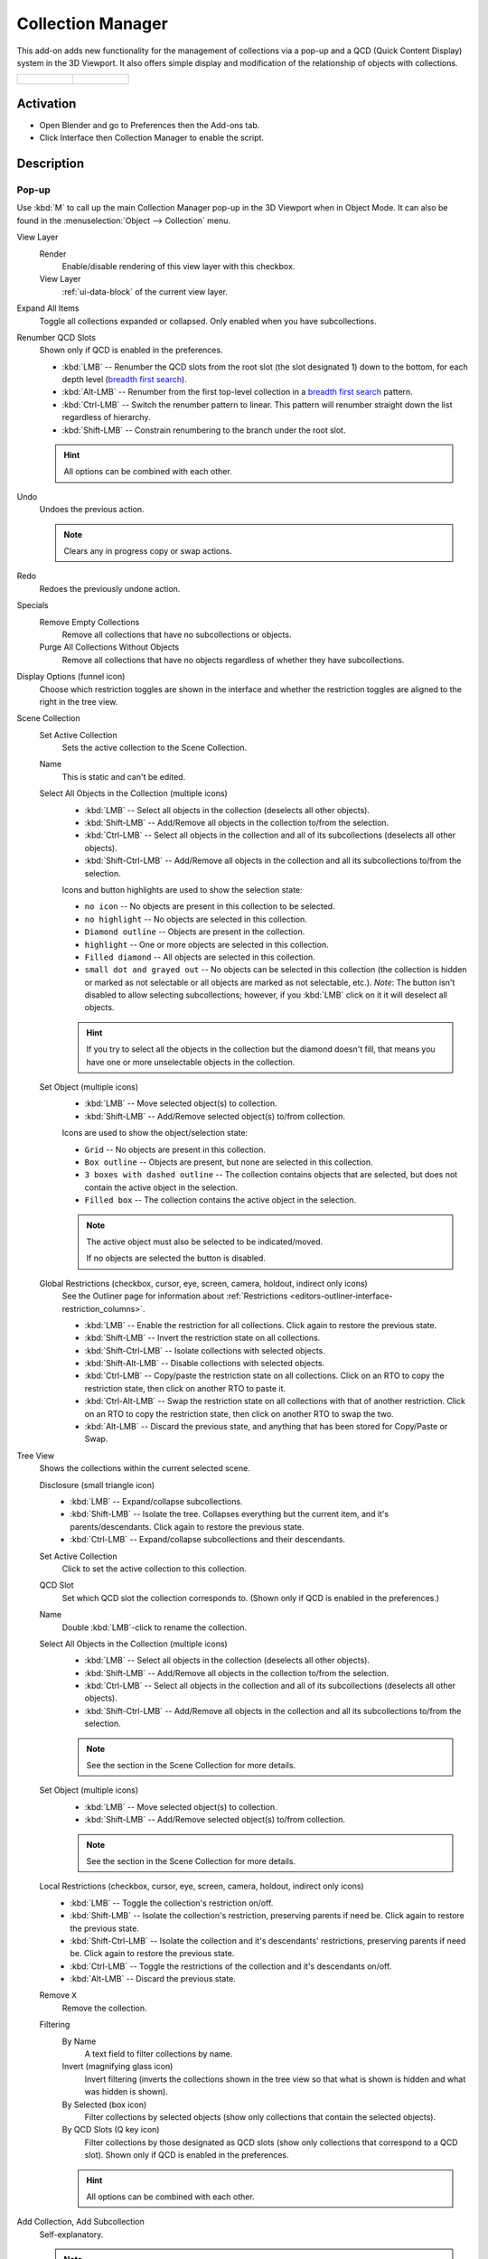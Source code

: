 
******************
Collection Manager
******************

This add-on adds new functionality for the management of collections via a pop-up
and a QCD (Quick Content Display) system in the 3D Viewport. It also offers simple display
and modification of the relationship of objects with collections.

.. list-table::

   * - .. figure:: /images/addons_interface_collection-manager_popup.png

     - .. figure:: /images/addons_interface_collection-manager_qcd.png


Activation
==========

- Open Blender and go to Preferences then the Add-ons tab.
- Click Interface then Collection Manager to enable the script.


Description
===========

Pop-up
------

Use :kbd:`M` to call up the main Collection Manager pop-up in the 3D Viewport when in Object Mode.
It can also be found in the :menuselection:`Object --> Collection` menu.

View Layer
   Render
      Enable/disable rendering of this view layer with this checkbox.
   View Layer
      :ref:`ui-data-block` of the current view layer.

Expand All Items
   Toggle all collections expanded or collapsed. Only enabled when you have subcollections.

Renumber QCD Slots
   Shown only if QCD is enabled in the preferences.

   - :kbd:`LMB` -- Renumber the QCD slots from the root slot (the slot designated 1)
     down to the bottom, for each depth level
     (`breadth first search <https://en.wikipedia.org/wiki/Breadth-first_search>`__).
   - :kbd:`Alt-LMB` -- Renumber from the first top-level collection in
     a `breadth first search <https://en.wikipedia.org/wiki/Breadth-first_search>`__ pattern.
   - :kbd:`Ctrl-LMB` -- Switch the renumber pattern to linear.
     This pattern will renumber straight down the list regardless of hierarchy.
   - :kbd:`Shift-LMB` -- Constrain renumbering to the branch under the root slot.

   .. hint::

      All options can be combined with each other.

Undo
   Undoes the previous action.

   .. note::

      Clears any in progress copy or swap actions.

Redo
   Redoes the previously undone action.

Specials
   Remove Empty Collections
      Remove all collections that have no subcollections or objects.

   Purge All Collections Without Objects
      Remove all collections that have no objects regardless of whether they have subcollections.

Display Options (funnel icon)
   Choose which restriction toggles are shown in the interface
   and whether the restriction toggles are aligned to the right in
   the tree view.

Scene Collection
   Set Active Collection
      Sets the active collection to the Scene Collection.

   Name
      This is static and can't be edited.

   Select All Objects in the Collection (multiple icons)
      - :kbd:`LMB` -- Select all objects in the collection (deselects all other objects).
      - :kbd:`Shift-LMB` -- Add/Remove all objects in the collection to/from the selection.
      - :kbd:`Ctrl-LMB` -- Select all objects in the collection and all of its subcollections
        (deselects all other objects).
      - :kbd:`Shift-Ctrl-LMB` -- Add/Remove all objects in the collection
        and all its subcollections to/from the selection.

      Icons and button highlights are used to show the selection state:

      - ``no icon`` -- No objects are present in this collection to be selected.
      - ``no highlight`` -- No objects are selected in this collection.
      - ``Diamond outline`` -- Objects are present in the collection.
      - ``highlight`` -- One or more objects are selected in this collection.
      - ``Filled diamond`` -- All objects are selected in this collection.
      - ``small dot and grayed out`` -- No objects can be selected in this collection
        (the collection is hidden or marked as not selectable or all objects are marked as not selectable, etc.).
        *Note*: The button isn't disabled to allow selecting subcollections; however, if you :kbd:`LMB` click on
        it it will deselect all objects.

      .. hint::

         If you try to select all the objects in the collection but the diamond doesn't fill,
         that means you have one or more unselectable objects in the collection.

   Set Object (multiple icons)
      - :kbd:`LMB` -- Move selected object(s) to collection.
      - :kbd:`Shift-LMB` -- Add/Remove selected object(s) to/from collection.

      Icons are used to show the object/selection state:

      - ``Grid`` -- No objects are present in this collection.
      - ``Box outline`` -- Objects are present, but none are selected in this collection.
      - ``3 boxes with dashed outline`` -- The collection contains objects that are selected,
        but does not contain the active object in the selection.
      - ``Filled box`` -- The collection contains the active object in the selection.

      .. note::

         The active object must also be selected to be indicated/moved.

         If no objects are selected the button is disabled.


   Global Restrictions (checkbox, cursor, eye, screen, camera, holdout, indirect only icons)
      See the Outliner page for information about
      :ref:`Restrictions <editors-outliner-interface-restriction_columns>`.

      - :kbd:`LMB` -- Enable the restriction for all collections. Click again to restore the previous state.
      - :kbd:`Shift-LMB` -- Invert the restriction state on all collections.
      - :kbd:`Shift-Ctrl-LMB` -- Isolate collections with selected objects.
      - :kbd:`Shift-Alt-LMB` -- Disable collections with selected objects.
      - :kbd:`Ctrl-LMB` -- Copy/paste the restriction state on all collections.
        Click on an RTO to copy the restriction state, then click on
        another RTO to paste it.
      - :kbd:`Ctrl-Alt-LMB` -- Swap the restriction state on all collections with that of another restriction.
        Click on an RTO to copy the restriction state, then click on another RTO to swap the two.
      - :kbd:`Alt-LMB` -- Discard the previous state, and anything that has been stored for Copy/Paste or Swap.

Tree View
   Shows the collections within the current selected scene.

   Disclosure (small triangle icon)
      - :kbd:`LMB` -- Expand/collapse subcollections.
      - :kbd:`Shift-LMB` -- Isolate the tree. Collapses everything but the current item,
        and it's parents/descendants. Click again to restore the previous state.
      - :kbd:`Ctrl-LMB` -- Expand/collapse subcollections and their descendants.

   Set Active Collection
      Click to set the active collection to this collection.

   QCD Slot
      Set which QCD slot the collection corresponds to.
      (Shown only if QCD is enabled in the preferences.)

   Name
      Double :kbd:`LMB`-click to rename the collection.

   Select All Objects in the Collection (multiple icons)
      - :kbd:`LMB` -- Select all objects in the collection (deselects all other objects).
      - :kbd:`Shift-LMB` -- Add/Remove all objects in the collection to/from the selection.
      - :kbd:`Ctrl-LMB` -- Select all objects in the collection and all of its subcollections
        (deselects all other objects).
      - :kbd:`Shift-Ctrl-LMB` -- Add/Remove all objects in the collection
        and all its subcollections to/from the selection.

      .. note::

         See the section in the Scene Collection for more details.


   Set Object (multiple icons)
      - :kbd:`LMB` -- Move selected object(s) to collection.
      - :kbd:`Shift-LMB` -- Add/Remove selected object(s) to/from collection.

      .. note::

         See the section in the Scene Collection for more details.

   Local Restrictions (checkbox, cursor, eye, screen, camera, holdout, indirect only icons)
      - :kbd:`LMB` -- Toggle the collection's restriction on/off.
      - :kbd:`Shift-LMB` -- Isolate the collection's restriction, preserving parents if need be.
        Click again to restore the previous state.
      - :kbd:`Shift-Ctrl-LMB` -- Isolate the collection and
        it's descendants' restrictions, preserving parents if need be.
        Click again to restore the previous state.
      - :kbd:`Ctrl-LMB` -- Toggle the restrictions of the collection and it's descendants on/off.
      - :kbd:`Alt-LMB` -- Discard the previous state.

   Remove ``X``
      Remove the collection.

   Filtering
      By Name
         A text field to filter collections by name.

      Invert (magnifying glass icon)
         Invert filtering (inverts the collections shown in the tree view so that what is
         shown is hidden and what was hidden is shown).

      By Selected (box icon)
         Filter collections by selected objects (show only collections that contain
         the selected objects).

      By QCD Slots (Q key icon)
         Filter collections by those designated as QCD slots (show only collections that
         correspond to a QCD slot). Shown only if QCD is enabled in the preferences.

      .. hint::

         All options can be combined with each other.

Add Collection, Add Subcollection
   Self-explanatory.

   .. note::

      If the tree view is filtered when adding collections,
      new collections that do not fit the filter rules will be displayed
      until the filtering changes.

Phantom Mode
   All visibility changes made in this mode will be discarded when it's disabled.

   Enabling Phantom Mode saves the current state of the restrictions and
   allows you to edit them without fear of losing their current state.
   When finished, disabling Phantom Mode will restore the saved state.

   Note: You will be unable to edit anything other than the restrictions while in Phantom Mode.

Apply Phantom Mode (check mark icon)
   Applies all changes made to RTOs while in Phantom Mode and exits the mode.


QCD
---

The Quick Content Display system provides a way to rapidly interact with
collections by allowing you to designate up to 20 collections as QCD slots.
You can then interact with these slots by using hotkeys or the widget
to view or move objects to them.


3D Viewport Header Widget
^^^^^^^^^^^^^^^^^^^^^^^^^

The header widget is composed of the Quick View Toggles button and 20 QCD slots.

Quick View Toggles (eye icon)
   - Enable All QCD Slots.
   - Enable All QCD Slots Isolated. (Enables all QCD slots and disables any non QCD slots)
   - Isolate Selected Objects Collections.
   - Disable Selected Objects Collections.
   - Disable All Non QCD Slots.
   - Disable All Collections.
   - Select All QCD Objects. (Select all objects that belong to enabled QCD slots)
   - Discard QCD History. (Discards previous QCD slot states)


   .. rubric:: Hotkeys

   - :kbd:`LMB` -- Enable All QCD Slots.
   - :kbd:`Alt-LMB` -- Select All QCD Objects.
   - :kbd:`LMB` hold down -- Opens a menu with all Quick View Toggles.

QCD Slots
   20 buttons in two rows in groups of five
   where the first row starts with slot 1 and the second with slot 11.

   The state of each slot is shown with a combination of the following indicators:

   - ``x`` -- Unassigned slot.
   - ``non-highlighted`` -- non-visible slot.
   - ``highlighted`` -- visible slot.
   - ``no icon`` -- no objects in the slot.
   - ``horizontal line icon`` -- objects are present in this slot.
   - ``circle icon`` -- one or more objects in this slot are selected.
   - ``dot icon`` -- the active object is in this slot.


   .. rubric:: Hotkeys

   - :kbd:`LMB` -- View single slot excluding all others.
   - :kbd:`Shift-LMB` -- Add/remove slot to/from view.
   - :kbd:`Ctrl-LMB` -- Move selected objects to slot.
   - :kbd:`Shift-Ctrl-LMB` -- Add/remove selected objects to/from slot.
   - :kbd:`Alt-LMB` -- Replace selection with objects in this slot.
   - :kbd:`Shift-Alt-LMB` -- Add/remove slot objects to/from the selection.


Move Widget
^^^^^^^^^^^

Use :kbd:`V` to call up the Move widget in the 3D Viewport when in Object Mode.
It can also be found in the :menuselection:`Object -> Collection` menu.

The Move Widget shares its layout and indicators with the 3D Viewport header widget.


.. rubric:: Hotkeys

- :kbd:`LMB` -- Move selected objects to slot.
- :kbd:`Shift-LMB` -- Add/remove selected objects to/from slot.
- :kbd:`0` - :kbd:`9` -- Move selected objects to slot 1-10 (0 is slot 10).
- :kbd:`Alt-0` - :kbd:`Alt-9` -- Move selected objects to slot 11-20 (0 is slot 20).
- :kbd:`Shift-0` - :kbd:`Shift-9` -- Add/remove selected objects to/from slot 1-10 (0 is slot 10).
- :kbd:`Shift-Alt-0` - :kbd:`Shift-Alt-9` -- Add/remove selected objects to/from slot 11-20 (0 is slot 20).


3D Viewport Hotkeys
-------------------

.. rubric:: Object Mode

QCD
   - :kbd:`0` - :kbd:`9` -- View slot 1-10 (0 is slot 10). Excludes all others.
   - :kbd:`Alt-0` - :kbd:`Alt-9` -- View slot 11-20 (0 is slot 20). Excludes all others.
   - :kbd:`Shift-0` - :kbd:`Shift-9` -- Add/remove slot 1-10 (0 is slot 10) to/from view.
   - :kbd:`Shift-Alt-0` - :kbd:`Shift-Alt-9` -- Add/remove slot 11-20 (0 is slot 20) to/from view.
   - :kbd:`Shift-=` -- Enable All QCD Slots.
   - :kbd:`=` -- Isolate Selected Objects Collections.
   - :kbd:`Minus` -- Disable Selected Objects Collections.
   - :kbd:`Shift-Alt-=` -- Disable All Non QCD Slots.
   - :kbd:`Ctrl-Alt-=` -- Disable All Collections.
   - :kbd:`Shift-Ctrl-=` -- Select All QCD Objects.
   - :kbd:`Alt-=` -- Discard QCD History.

Disable Objects (only available if enabled in the preferences.)
   - :kbd:`H` -- Disable Selected.
   - :kbd:`Shift-H` -- Disable Unselected.
   - :kbd:`Alt-H` -- Restore Disabled Objects.


.. rubric:: Edit Mode

All Object Mode hotkeys except for Select All QCD Objects and the Disable Objects hotkeys.
(Only available if enabled in the preferences.)

- :kbd:`AccentGrave` -- Mesh Select Mode menu.

.. note::

   Slots with objects not in Object Mode can not be excluded.


Preferences
===========

Disable objects instead of hiding
   Replaces the object hiding hotkeys with hotkeys to disable objects instead and adds these options to
   the :menuselection:`Object --> Show/Hide` menu.

   Disabling objects prevents them from being shown again
   when a collection's exclude checkbox is toggled off and on,
   and so will preserve the object's visibility when switching QCD slots.

QCD
   Enable the QCD system.
QCD Hotkeys
   Enable 3D Viewport hotkeys in Object Mode.
QCD Edit Mode Hotkeys
   Enable 3D Viewport hotkeys in Edit Mode.

QCD Move Widget:
   Tool Theme Overrides
      Enable overrides in this section to change the color of individual elements
      in the QCD Move Widget (colors default to the current theme).

      Icon Alpha
         Opacity of the icons for selected (but not active) objects and unselected objects.

         .. note::

            The values for icon alpha are not overrides and always affect the QCD Move Widget.


Known Issues
============

- Linked collections are not supported.
- Two QCD slots can swap collections if the collections are under the same parent and
  you rename one collection with the name of the other, then undo the rename and redo the rename.


Glossary
========

General
   :Chaining: Dependent on parents for whether an RTO can be active.
   :QCD: Quick Content Display.
   :QVT: Quick View Toggles.
   :RTO: Restriction Toggle Option.

RTO Short Forms
   :EC: Exclude Checkbox. (Excludes the collection from the current view layer --
        affects both 3D Viewport and render -- non-chaining.)
   :SS: Selectability. (Disables selection for the collection in all view layers --
        affects 3D Viewport -- chaining.)
   :VV: Visibility. (Hides the collection from the current view layer -- affects 3D Viewport -- chaining.)
   :DV: Disable Viewports. (Disables the collection in all view layers -- affects 3D Viewport -- chaining.)
   :RR: Renderability. (Disables the collection from being rendered in all view layers --
        affects render -- chaining.)
   :HH: Holdout. (Masks out the collection from the view layer -- affects render -- non-chaining.)
   :IO: Indirect Only. (Makes the collection only contribute indirectly (shadows/reflections) to the render
        for the current view layer -- affects render -- non-chaining -- *Cycles only*.)

.. reference::

   :Category:  Interface
   :Description: Collection management system.
   :Location: 3D Viewport
   :File: object_collection_manager folder
   :Author: Imaginer (Ryan Inch)
   :Maintainer: Imaginer
   :License: GPL
   :Support Level: Community
   :Note: This add-on is bundled with Blender.
